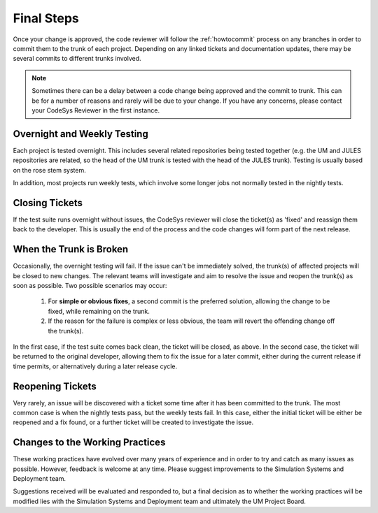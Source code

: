 Final Steps
===========

Once your change is approved, the code reviewer will follow the
:ref:`howtocommit` process on any branches in order to commit them
to the trunk of each project. Depending on any linked tickets and
documentation updates, there may be several commits to different
trunks involved.

.. note::
   Sometimes there can be a delay between a code change being approved
   and the commit to trunk. This can be for a number of reasons and rarely
   will be due to your change. If you have any concerns, please contact your
   CodeSys Reviewer in the first instance.

Overnight and Weekly Testing
----------------------------

Each project is tested overnight. This includes several related
repositories being tested together (e.g. the UM and JULES repositories
are related, so the head of the UM trunk is tested with the head of the
JULES trunk). Testing is usually based on the rose stem system.

In addition, most projects run weekly tests, which involve
some longer jobs not normally tested in the nightly tests.

Closing Tickets
---------------

If the test suite runs overnight without issues, the CodeSys reviewer will
close the ticket(s) as 'fixed' and reassign them back to the developer. This is
usually the end of the process and the code changes will form part of the
next release.


When the Trunk is Broken
------------------------

Occasionally, the overnight testing will fail. If the issue can't be
immediately solved, the trunk(s) of affected projects will be closed to new
changes. The relevant teams will investigate and aim to resolve the issue and
reopen the trunk(s) as soon as possible. Two possible scenarios may occur:

  #. For **simple or obvious fixes**, a second commit is the preferred solution, allowing the change to be fixed, while remaining on the trunk.

  #. If the reason for the failure is complex or less obvious, the team will revert the offending change off the trunk(s).

In the first case, if the test suite comes back clean, the ticket will be closed,
as above. In the second case, the ticket will be returned to the original developer,
allowing them to fix the issue for a later commit, either during the current
release if time permits, or alternatively during a later release cycle.

Reopening Tickets
-----------------

Very rarely, an issue will be discovered with a ticket some time after it has been
committed to the trunk. The most common case is when the nightly tests pass, but
the weekly tests fail. In this case, either the initial ticket will be either be
reopened and a fix found, or a further ticket will be created to investigate
the issue.


Changes to the Working Practices
--------------------------------

These working practices have evolved over many years of experience and in order
to try and catch as many issues as possible. However, feedback is welcome at
any time. Please suggest improvements to the Simulation Systems and Deployment
team.

Suggestions received will be evaluated and responded to, but a final decision
as to whether the working practices will be modified lies with the Simulation
Systems and Deployment team and ultimately the UM Project Board.

